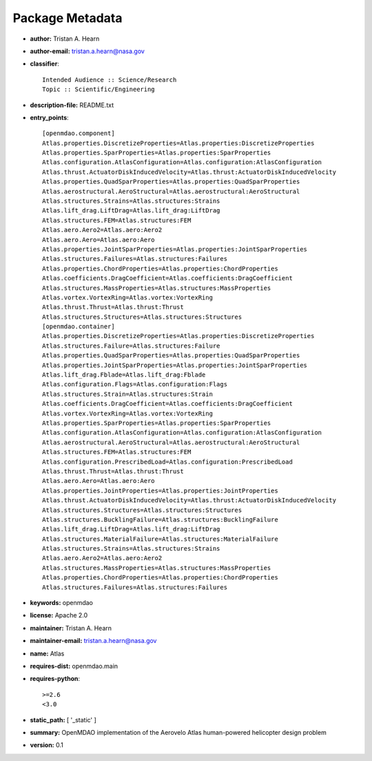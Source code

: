 
================
Package Metadata
================

- **author:** Tristan A. Hearn

- **author-email:** tristan.a.hearn@nasa.gov

- **classifier**:: 

    Intended Audience :: Science/Research
    Topic :: Scientific/Engineering

- **description-file:** README.txt

- **entry_points**:: 

    [openmdao.component]
    Atlas.properties.DiscretizeProperties=Atlas.properties:DiscretizeProperties
    Atlas.properties.SparProperties=Atlas.properties:SparProperties
    Atlas.configuration.AtlasConfiguration=Atlas.configuration:AtlasConfiguration
    Atlas.thrust.ActuatorDiskInducedVelocity=Atlas.thrust:ActuatorDiskInducedVelocity
    Atlas.properties.QuadSparProperties=Atlas.properties:QuadSparProperties
    Atlas.aerostructural.AeroStructural=Atlas.aerostructural:AeroStructural
    Atlas.structures.Strains=Atlas.structures:Strains
    Atlas.lift_drag.LiftDrag=Atlas.lift_drag:LiftDrag
    Atlas.structures.FEM=Atlas.structures:FEM
    Atlas.aero.Aero2=Atlas.aero:Aero2
    Atlas.aero.Aero=Atlas.aero:Aero
    Atlas.properties.JointSparProperties=Atlas.properties:JointSparProperties
    Atlas.structures.Failures=Atlas.structures:Failures
    Atlas.properties.ChordProperties=Atlas.properties:ChordProperties
    Atlas.coefficients.DragCoefficient=Atlas.coefficients:DragCoefficient
    Atlas.structures.MassProperties=Atlas.structures:MassProperties
    Atlas.vortex.VortexRing=Atlas.vortex:VortexRing
    Atlas.thrust.Thrust=Atlas.thrust:Thrust
    Atlas.structures.Structures=Atlas.structures:Structures
    [openmdao.container]
    Atlas.properties.DiscretizeProperties=Atlas.properties:DiscretizeProperties
    Atlas.structures.Failure=Atlas.structures:Failure
    Atlas.properties.QuadSparProperties=Atlas.properties:QuadSparProperties
    Atlas.properties.JointSparProperties=Atlas.properties:JointSparProperties
    Atlas.lift_drag.Fblade=Atlas.lift_drag:Fblade
    Atlas.configuration.Flags=Atlas.configuration:Flags
    Atlas.structures.Strain=Atlas.structures:Strain
    Atlas.coefficients.DragCoefficient=Atlas.coefficients:DragCoefficient
    Atlas.vortex.VortexRing=Atlas.vortex:VortexRing
    Atlas.properties.SparProperties=Atlas.properties:SparProperties
    Atlas.configuration.AtlasConfiguration=Atlas.configuration:AtlasConfiguration
    Atlas.aerostructural.AeroStructural=Atlas.aerostructural:AeroStructural
    Atlas.structures.FEM=Atlas.structures:FEM
    Atlas.configuration.PrescribedLoad=Atlas.configuration:PrescribedLoad
    Atlas.thrust.Thrust=Atlas.thrust:Thrust
    Atlas.aero.Aero=Atlas.aero:Aero
    Atlas.properties.JointProperties=Atlas.properties:JointProperties
    Atlas.thrust.ActuatorDiskInducedVelocity=Atlas.thrust:ActuatorDiskInducedVelocity
    Atlas.structures.Structures=Atlas.structures:Structures
    Atlas.structures.BucklingFailure=Atlas.structures:BucklingFailure
    Atlas.lift_drag.LiftDrag=Atlas.lift_drag:LiftDrag
    Atlas.structures.MaterialFailure=Atlas.structures:MaterialFailure
    Atlas.structures.Strains=Atlas.structures:Strains
    Atlas.aero.Aero2=Atlas.aero:Aero2
    Atlas.structures.MassProperties=Atlas.structures:MassProperties
    Atlas.properties.ChordProperties=Atlas.properties:ChordProperties
    Atlas.structures.Failures=Atlas.structures:Failures

- **keywords:** openmdao

- **license:** Apache 2.0

- **maintainer:** Tristan A. Hearn

- **maintainer-email:** tristan.a.hearn@nasa.gov

- **name:** Atlas

- **requires-dist:** openmdao.main

- **requires-python**:: 

    >=2.6
    <3.0

- **static_path:** [ '_static' ]

- **summary:** OpenMDAO implementation of the Aerovelo Atlas human-powered helicopter design problem

- **version:** 0.1

